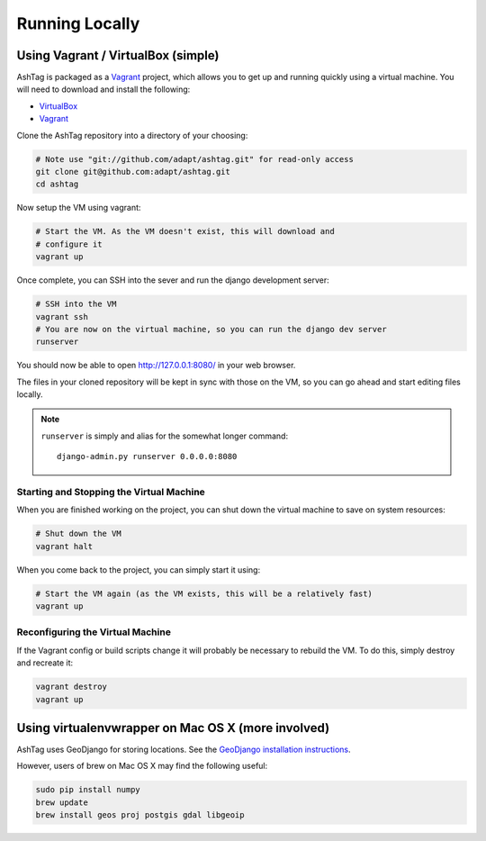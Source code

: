 Running Locally
===============

Using Vagrant / VirtualBox (simple)
-----------------------------------

AshTag is packaged as a `Vagrant`_ project, which allows you to get up and running 
quickly using a virtual machine. You will need to download and install the following:

- `VirtualBox`_
- `Vagrant`_

Clone the AshTag repository into a directory of your choosing:
    
.. code-block:: bash

    # Note use "git://github.com/adapt/ashtag.git" for read-only access
    git clone git@github.com:adapt/ashtag.git
    cd ashtag

Now setup the VM using vagrant:
    
.. code-block:: bash

    # Start the VM. As the VM doesn't exist, this will download and 
    # configure it
    vagrant up

Once complete, you can SSH into the sever and run the django development server:

.. code-block:: bash

    # SSH into the VM
    vagrant ssh
    # You are now on the virtual machine, so you can run the django dev server
    runserver

You should now be able to open http://127.0.0.1:8080/ in your web browser.

The files in your cloned repository will be kept in sync with those on the VM, so you 
can go ahead and start editing files locally.

.. note:: 

    ``runserver`` is simply and alias for the somewhat longer command::

        django-admin.py runserver 0.0.0.0:8080


Starting and Stopping the Virtual Machine
~~~~~~~~~~~~~~~~~~~~~~~~~~~~~~~~~~~~~~~~~

When you are finished working on the project, you can shut down the virtual machine to 
save on system resources:

.. code-block:: bash

    # Shut down the VM
    vagrant halt 

When you come back to the project, you can simply start it using:

.. code-block:: bash

    # Start the VM again (as the VM exists, this will be a relatively fast)
    vagrant up

Reconfiguring the Virtual Machine
~~~~~~~~~~~~~~~~~~~~~~~~~~~~~~~~~

If the Vagrant config or build scripts change it will probably be necessary to 
rebuild the VM. To do this, simply destroy and recreate it:

.. code-block:: bash

    vagrant destroy
    vagrant up

Using virtualenvwrapper on Mac OS X (more involved)
---------------------------------------------------

AshTag uses GeoDjango for storing locations. See the `GeoDjango installation instructions`_.

However, users of brew on Mac OS X may find the following useful:

.. code-block:: bash
    
    sudo pip install numpy
    brew update
    brew install geos proj postgis gdal libgeoip

.. _GeoDjango installation instructions: https://docs.djangoproject.com/en/1.5/ref/contrib/gis/install/
.. _Vagrant: http://www.vagrantup.com/
.. _VirtualBox: https://www.virtualbox.org/